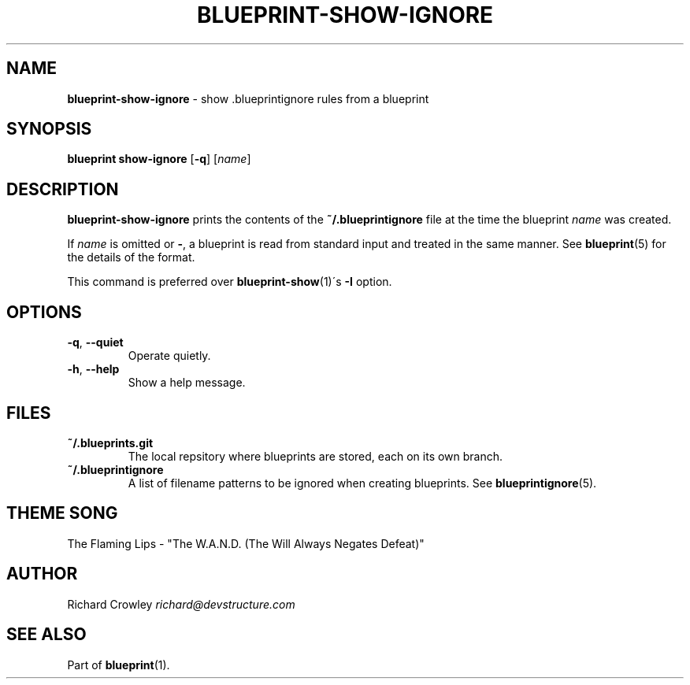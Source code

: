 .\" generated with Ronn/v0.7.3
.\" http://github.com/rtomayko/ronn/tree/0.7.3
.
.TH "BLUEPRINT\-SHOW\-IGNORE" "1" "September 2011" "DevStructure" "Blueprint"
.
.SH "NAME"
\fBblueprint\-show\-ignore\fR \- show \.blueprintignore rules from a blueprint
.
.SH "SYNOPSIS"
\fBblueprint show\-ignore\fR [\fB\-q\fR] [\fIname\fR]
.
.SH "DESCRIPTION"
\fBblueprint\-show\-ignore\fR prints the contents of the \fB~/\.blueprintignore\fR file at the time the blueprint \fIname\fR was created\.
.
.P
If \fIname\fR is omitted or \fB\-\fR, a blueprint is read from standard input and treated in the same manner\. See \fBblueprint\fR(5) for the details of the format\.
.
.P
This command is preferred over \fBblueprint\-show\fR(1)\'s \fB\-I\fR option\.
.
.SH "OPTIONS"
.
.TP
\fB\-q\fR, \fB\-\-quiet\fR
Operate quietly\.
.
.TP
\fB\-h\fR, \fB\-\-help\fR
Show a help message\.
.
.SH "FILES"
.
.TP
\fB~/\.blueprints\.git\fR
The local repsitory where blueprints are stored, each on its own branch\.
.
.TP
\fB~/\.blueprintignore\fR
A list of filename patterns to be ignored when creating blueprints\. See \fBblueprintignore\fR(5)\.
.
.SH "THEME SONG"
The Flaming Lips \- "The W\.A\.N\.D\. (The Will Always Negates Defeat)"
.
.SH "AUTHOR"
Richard Crowley \fIrichard@devstructure\.com\fR
.
.SH "SEE ALSO"
Part of \fBblueprint\fR(1)\.
